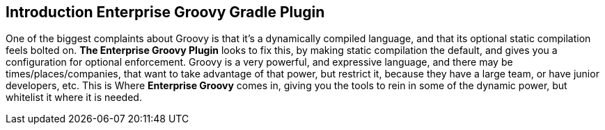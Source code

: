 == Introduction Enterprise Groovy Gradle Plugin

One of the biggest complaints about Groovy is that it's a dynamically compiled language, and that its
 optional static compilation feels bolted on. *The Enterprise Groovy Plugin* looks to fix this, by making static
 compilation the default, and gives you a configuration for optional enforcement. Groovy is a very
 powerful, and expressive language, and there may be times/places/companies, that want to take advantage of that power,
 but restrict it, because they have a large team, or have junior developers, etc. This is Where *Enterprise Groovy* comes
 in, giving you the tools to rein in some of the dynamic power, but whitelist it where it is needed.